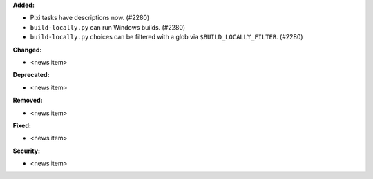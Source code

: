 **Added:**

* Pixi tasks have descriptions now. (#2280)
* ``build-locally.py`` can run Windows builds. (#2280)
* ``build-locally.py`` choices can be filtered with a glob via ``$BUILD_LOCALLY_FILTER``. (#2280)

**Changed:**

* <news item>

**Deprecated:**

* <news item>

**Removed:**

* <news item>

**Fixed:**

* <news item>

**Security:**

* <news item>
